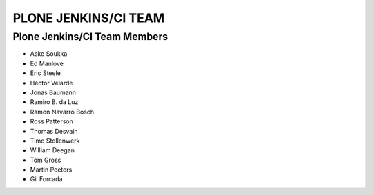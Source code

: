 ==============================================================================
PLONE JENKINS/CI TEAM
==============================================================================

Plone Jenkins/CI Team Members
=============================

* Asko Soukka
* Ed Manlove
* Eric Steele
* Héctor Velarde
* Jonas Baumann
* Ramiro B. da Luz
* Ramon Navarro Bosch
* Ross Patterson
* Thomas Desvain
* Timo Stollenwerk
* William Deegan
* Tom Gross
* Martin Peeters
* Gil Forcada
